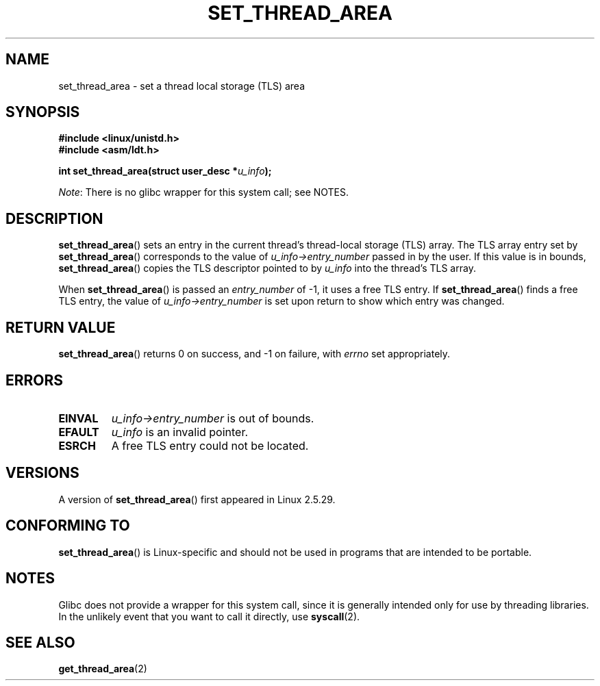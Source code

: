 .\" Copyright (C) 2003 Free Software Foundation, Inc.
.\" This file is distributed according to the GNU General Public License.
.\" See the file COPYING in the top level source directory for details.
.\"
.\" Author: Kent Yoder
.\"
.TH SET_THREAD_AREA 2 2012-07-13 "Linux" "Linux Programmer's Manual"
.SH NAME
set_thread_area \- set a thread local storage (TLS) area
.SH "SYNOPSIS"
.B #include <linux/unistd.h>
.br
.B #include <asm/ldt.h>
.sp
.BI "int set_thread_area(struct user_desc *" u_info );

.IR Note :
There is no glibc wrapper for this system call; see NOTES.
.SH "DESCRIPTION"
.BR set_thread_area ()
sets an entry in the current thread's thread-local storage (TLS) array.
The TLS array entry set by
.BR set_thread_area ()
corresponds to the value of
.I u_info\->entry_number
passed in by the user.
If this value is in bounds,
.BR set_thread_area ()
copies the TLS descriptor pointed to by
.I u_info
into the thread's TLS array.
.PP
When
.BR set_thread_area ()
is passed an
.I entry_number
of \-1, it uses a free TLS entry.
If
.BR set_thread_area ()
finds a free TLS entry, the value of
.I u_info\->entry_number
is set upon return to show which entry was changed.
.SH "RETURN VALUE"
.BR set_thread_area ()
returns 0 on success, and \-1 on failure, with
.I errno
set appropriately.
.SH "ERRORS"
.TP
.B EINVAL
\fIu_info\->entry_number\fP is out of bounds.
.TP
.B EFAULT
\fIu_info\fP is an invalid pointer.
.TP
.B ESRCH
A free TLS entry could not be located.
.SH "VERSIONS"
A version of
.BR set_thread_area ()
first appeared in Linux 2.5.29.
.SH "CONFORMING TO"
.BR set_thread_area ()
is Linux-specific and should not be used in programs that are intended
to be portable.
.SH NOTES
Glibc does not provide a wrapper for this system call,
since it is generally intended only for use by threading libraries.
In the unlikely event that you want to call it directly, use
.BR syscall (2).
.SH "SEE ALSO"
.BR get_thread_area (2)
